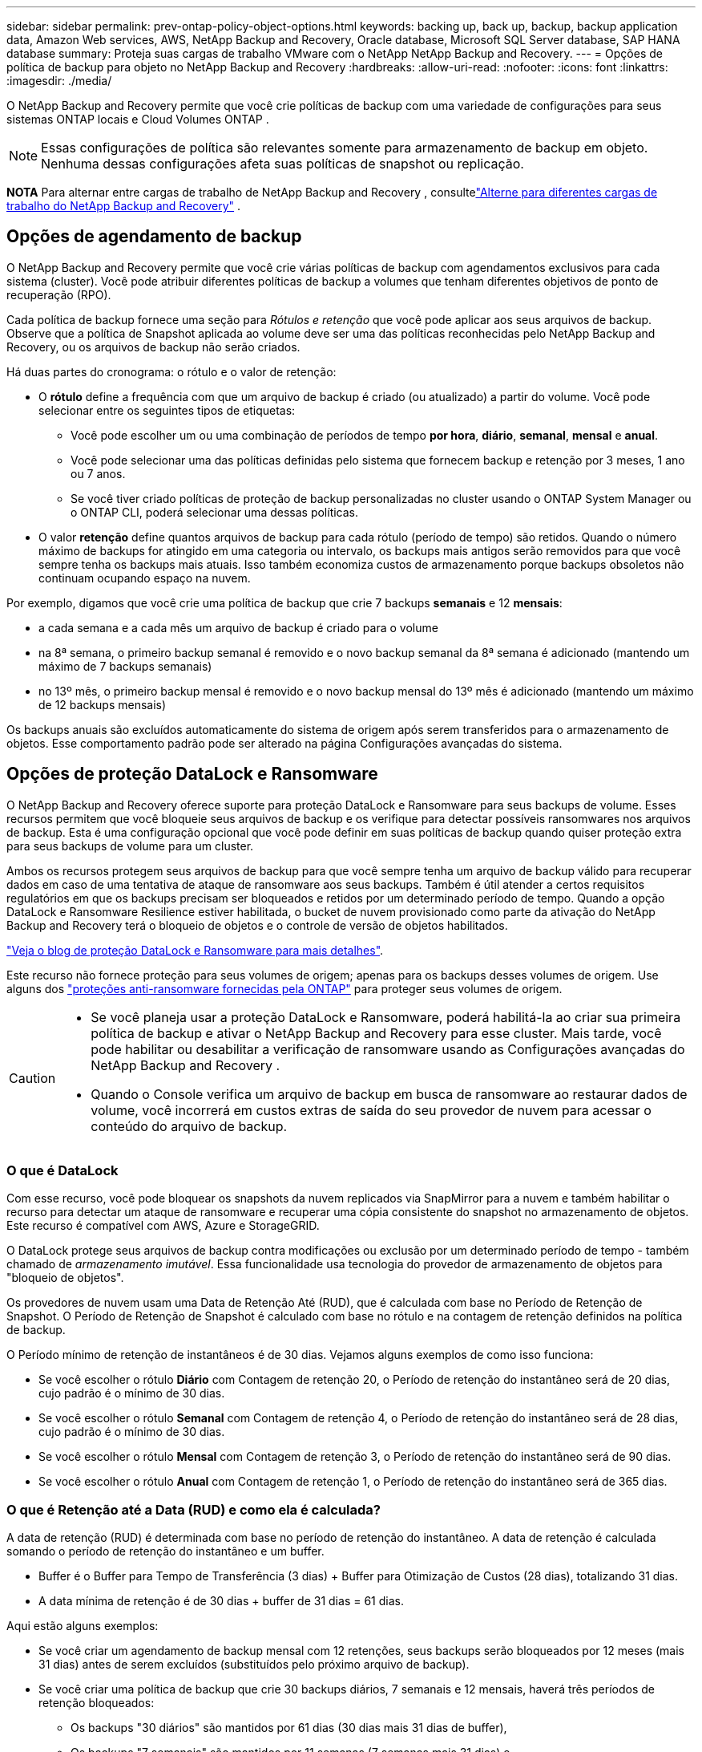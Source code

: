---
sidebar: sidebar 
permalink: prev-ontap-policy-object-options.html 
keywords: backing up, back up, backup, backup application data, Amazon Web services, AWS, NetApp Backup and Recovery, Oracle database, Microsoft SQL Server database, SAP HANA database 
summary: Proteja suas cargas de trabalho VMware com o NetApp NetApp Backup and Recovery. 
---
= Opções de política de backup para objeto no NetApp Backup and Recovery
:hardbreaks:
:allow-uri-read: 
:nofooter: 
:icons: font
:linkattrs: 
:imagesdir: ./media/


[role="lead"]
O NetApp Backup and Recovery permite que você crie políticas de backup com uma variedade de configurações para seus sistemas ONTAP locais e Cloud Volumes ONTAP .


NOTE: Essas configurações de política são relevantes somente para armazenamento de backup em objeto.  Nenhuma dessas configurações afeta suas políticas de snapshot ou replicação.

[]
====
*NOTA* Para alternar entre cargas de trabalho de NetApp Backup and Recovery , consultelink:br-start-switch-ui.html["Alterne para diferentes cargas de trabalho do NetApp Backup and Recovery"] .

====


== Opções de agendamento de backup

O NetApp Backup and Recovery permite que você crie várias políticas de backup com agendamentos exclusivos para cada sistema (cluster).  Você pode atribuir diferentes políticas de backup a volumes que tenham diferentes objetivos de ponto de recuperação (RPO).

Cada política de backup fornece uma seção para _Rótulos e retenção_ que você pode aplicar aos seus arquivos de backup.  Observe que a política de Snapshot aplicada ao volume deve ser uma das políticas reconhecidas pelo NetApp Backup and Recovery, ou os arquivos de backup não serão criados.

Há duas partes do cronograma: o rótulo e o valor de retenção:

* O *rótulo* define a frequência com que um arquivo de backup é criado (ou atualizado) a partir do volume.  Você pode selecionar entre os seguintes tipos de etiquetas:
+
** Você pode escolher um ou uma combinação de períodos de tempo *por hora*, *diário*, *semanal*, *mensal* e *anual*.
** Você pode selecionar uma das políticas definidas pelo sistema que fornecem backup e retenção por 3 meses, 1 ano ou 7 anos.
** Se você tiver criado políticas de proteção de backup personalizadas no cluster usando o ONTAP System Manager ou o ONTAP CLI, poderá selecionar uma dessas políticas.


* O valor *retenção* define quantos arquivos de backup para cada rótulo (período de tempo) são retidos.  Quando o número máximo de backups for atingido em uma categoria ou intervalo, os backups mais antigos serão removidos para que você sempre tenha os backups mais atuais.  Isso também economiza custos de armazenamento porque backups obsoletos não continuam ocupando espaço na nuvem.


Por exemplo, digamos que você crie uma política de backup que crie 7 backups *semanais* e 12 *mensais*:

* a cada semana e a cada mês um arquivo de backup é criado para o volume
* na 8ª semana, o primeiro backup semanal é removido e o novo backup semanal da 8ª semana é adicionado (mantendo um máximo de 7 backups semanais)
* no 13º mês, o primeiro backup mensal é removido e o novo backup mensal do 13º mês é adicionado (mantendo um máximo de 12 backups mensais)


Os backups anuais são excluídos automaticamente do sistema de origem após serem transferidos para o armazenamento de objetos.  Esse comportamento padrão pode ser alterado na página Configurações avançadas do sistema.



== Opções de proteção DataLock e Ransomware

O NetApp Backup and Recovery oferece suporte para proteção DataLock e Ransomware para seus backups de volume.  Esses recursos permitem que você bloqueie seus arquivos de backup e os verifique para detectar possíveis ransomwares nos arquivos de backup.  Esta é uma configuração opcional que você pode definir em suas políticas de backup quando quiser proteção extra para seus backups de volume para um cluster.

Ambos os recursos protegem seus arquivos de backup para que você sempre tenha um arquivo de backup válido para recuperar dados em caso de uma tentativa de ataque de ransomware aos seus backups.  Também é útil atender a certos requisitos regulatórios em que os backups precisam ser bloqueados e retidos por um determinado período de tempo.  Quando a opção DataLock e Ransomware Resilience estiver habilitada, o bucket de nuvem provisionado como parte da ativação do NetApp Backup and Recovery terá o bloqueio de objetos e o controle de versão de objetos habilitados.

https://bluexp.netapp.com/blog/cbs-blg-the-bluexp-feature-that-protects-backups-from-ransomware["Veja o blog de proteção DataLock e Ransomware para mais detalhes"^].

Este recurso não fornece proteção para seus volumes de origem; apenas para os backups desses volumes de origem.  Use alguns dos https://docs.netapp.com/us-en/ontap/anti-ransomware/index.html["proteções anti-ransomware fornecidas pela ONTAP"^] para proteger seus volumes de origem.

[CAUTION]
====
* Se você planeja usar a proteção DataLock e Ransomware, poderá habilitá-la ao criar sua primeira política de backup e ativar o NetApp Backup and Recovery para esse cluster.  Mais tarde, você pode habilitar ou desabilitar a verificação de ransomware usando as Configurações avançadas do NetApp Backup and Recovery .
* Quando o Console verifica um arquivo de backup em busca de ransomware ao restaurar dados de volume, você incorrerá em custos extras de saída do seu provedor de nuvem para acessar o conteúdo do arquivo de backup.


====


=== O que é DataLock

Com esse recurso, você pode bloquear os snapshots da nuvem replicados via SnapMirror para a nuvem e também habilitar o recurso para detectar um ataque de ransomware e recuperar uma cópia consistente do snapshot no armazenamento de objetos.  Este recurso é compatível com AWS, Azure e StorageGRID.

O DataLock protege seus arquivos de backup contra modificações ou exclusão por um determinado período de tempo - também chamado de _armazenamento imutável_.  Essa funcionalidade usa tecnologia do provedor de armazenamento de objetos para "bloqueio de objetos".

Os provedores de nuvem usam uma Data de Retenção Até (RUD), que é calculada com base no Período de Retenção de Snapshot.  O Período de Retenção de Snapshot é calculado com base no rótulo e na contagem de retenção definidos na política de backup.

O Período mínimo de retenção de instantâneos é de 30 dias.  Vejamos alguns exemplos de como isso funciona:

* Se você escolher o rótulo *Diário* com Contagem de retenção 20, o Período de retenção do instantâneo será de 20 dias, cujo padrão é o mínimo de 30 dias.
* Se você escolher o rótulo *Semanal* com Contagem de retenção 4, o Período de retenção do instantâneo será de 28 dias, cujo padrão é o mínimo de 30 dias.
* Se você escolher o rótulo *Mensal* com Contagem de retenção 3, o Período de retenção do instantâneo será de 90 dias.
* Se você escolher o rótulo *Anual* com Contagem de retenção 1, o Período de retenção do instantâneo será de 365 dias.




=== O que é Retenção até a Data (RUD) e como ela é calculada?

A data de retenção (RUD) é determinada com base no período de retenção do instantâneo.  A data de retenção é calculada somando o período de retenção do instantâneo e um buffer.

* Buffer é o Buffer para Tempo de Transferência (3 dias) + Buffer para Otimização de Custos (28 dias), totalizando 31 dias.
* A data mínima de retenção é de 30 dias + buffer de 31 dias = 61 dias.


Aqui estão alguns exemplos:

* Se você criar um agendamento de backup mensal com 12 retenções, seus backups serão bloqueados por 12 meses (mais 31 dias) antes de serem excluídos (substituídos pelo próximo arquivo de backup).
* Se você criar uma política de backup que crie 30 backups diários, 7 semanais e 12 mensais, haverá três períodos de retenção bloqueados:
+
** Os backups "30 diários" são mantidos por 61 dias (30 dias mais 31 dias de buffer),
** Os backups "7 semanais" são mantidos por 11 semanas (7 semanas mais 31 dias) e
** Os backups "de 12 meses" são mantidos por 12 meses (mais 31 dias).


* Se você criar um agendamento de backup por hora com 24 retenções, poderá pensar que os backups ficarão bloqueados por 24 horas.  Entretanto, como isso é menos que o mínimo de 30 dias, cada backup será bloqueado e retido por 61 dias (30 dias mais 31 dias de buffer).



CAUTION: Os backups antigos são excluídos após o término do Período de Retenção do DataLock, não após o período de retenção da política de backup.

A configuração de retenção do DataLock substitui a configuração de retenção de política da sua política de backup.  Isso pode afetar seus custos de armazenamento, pois seus arquivos de backup serão salvos no armazenamento de objetos por um período de tempo mais longo.



=== Habilitar proteção contra DataLock e Ransomware

Você pode habilitar a proteção DataLock e Ransomware ao criar uma política.  Você não pode habilitar, modificar ou desabilitar isso depois que a política for criada.

. Ao criar uma política, expanda a seção *DataLock e Resiliência contra Ransomware*.
. Escolha uma das seguintes opções:
+
** *Nenhum*: A proteção DataLock e a resiliência contra ransomware estão desabilitadas.
** *Desbloqueado*: A proteção DataLock e a resiliência contra ransomware estão ativadas.  Usuários com permissões específicas podem substituir ou excluir arquivos de backup protegidos durante o período de retenção.
** *Bloqueado*: A proteção DataLock e a resiliência contra ransomware estão ativadas.  Nenhum usuário pode substituir ou excluir arquivos de backup protegidos durante o período de retenção.  Isso satisfaz a conformidade regulatória total.




Consultelink:prev-ontap-policy-object-advanced-settings.html["Como atualizar as opções de proteção contra ransomware na página Configurações avançadas"] .



=== O que é proteção contra ransomware

A proteção contra ransomware verifica seus arquivos de backup em busca de evidências de um ataque de ransomware. A detecção de ataques de ransomware é realizada usando uma comparação de soma de verificação. Se um possível ransomware for identificado em um novo arquivo de backup em comparação ao arquivo de backup anterior, esse arquivo de backup mais recente será substituído pelo arquivo de backup mais recente que não mostre nenhum sinal de ataque de ransomware. (O arquivo que foi identificado como tendo um ataque de ransomware é excluído 1 dia após ter sido substituído.)

As varreduras ocorrem nas seguintes situações:

* As verificações em objetos de backup na nuvem são iniciadas logo após eles serem transferidos para o armazenamento de objetos na nuvem.  A verificação não é realizada no arquivo de backup quando ele é gravado pela primeira vez no armazenamento em nuvem, mas quando o próximo arquivo de backup é gravado.
* As verificações de ransomware podem ser iniciadas quando o backup é selecionado para o processo de restauração.
* As varreduras podem ser realizadas sob demanda a qualquer momento.


*Como funciona o processo de recuperação?*

Quando um ataque de ransomware é detectado, o serviço usa a API REST do Integrity Checker do agente do Active Data Console para iniciar o processo de recuperação.  A versão mais antiga dos objetos de dados é a fonte da verdade e é transformada na versão atual como parte do processo de recuperação.

Vamos ver como isso funciona:

* No caso de um ataque de ransomware, o serviço tenta substituir ou excluir o objeto no bucket.
* Como o armazenamento em nuvem permite controle de versão, ele cria automaticamente uma nova versão do objeto de backup.  Se um objeto for excluído com o controle de versão ativado, ele será marcado como excluído, mas ainda poderá ser recuperado.  Se um objeto for substituído, versões anteriores serão armazenadas e marcadas.
* Quando uma verificação de ransomware é iniciada, as somas de verificação são validadas para ambas as versões do objeto e comparadas.  Se as somas de verificação forem inconsistentes, um possível ransomware foi detectado.
* O processo de recuperação envolve reverter para a última cópia boa conhecida.




=== Sistemas suportados e provedores de armazenamento de objetos

Você pode habilitar a proteção DataLock e Ransomware em volumes ONTAP dos seguintes sistemas ao usar o armazenamento de objetos nos seguintes provedores de nuvem pública e privada.

[cols="55,45"]
|===
| Sistema de origem | Destino do arquivo de backup ifdef::aws[] 


| Cloud Volumes ONTAP na AWS | Amazon S3 endif::aws[] ifdef::azure[] 


| Cloud Volumes ONTAP no Azure | Blob do Azure endif::azure[] ifdef::gcp[] 


| Cloud Volumes ONTAP no Google Cloud | Google Cloud endif::gcp[] 


| Sistema ONTAP local | ifdef::aws[] Amazon S3 endif::aws[] ifdef::azure[] Azure Blob endif::azure[] ifdef::gcp[] Google Cloud endif::gcp[] NetApp StorageGRID 
|===


=== Requisitos

ifdef::aws[]

* Para AWS:
+
** Seus clusters devem executar o ONTAP 9.11.1 ou superior
** O agente do Console pode ser implantado na nuvem ou em suas instalações
** As seguintes permissões do S3 devem fazer parte da função do IAM que fornece permissões ao agente do Console.  Eles residem na seção "backupS3Policy" do recurso "arn:aws:s3:::netapp-backup-*":
+
.Permissões do AWS S3
[%collapsible]
====
*** s3:ObterTag deVersão do Objeto
*** s3:GetBucketObjectLockConfiguration
*** s3:ObterVersãoDoObjetoAcl
*** s3:PutObjectTagging
*** s3:ExcluirObjeto
*** s3:ExcluirMarcaçãoDeObjeto
*** s3:ObterRetençãoDeObjeto
*** s3:ExcluirMarcaçãoDeVersãoDoObjeto
*** s3:ColocarObjeto
*** s3:ObterObjeto
*** s3:PutBucketObjectLockConfiguração
*** s3:ObterConfiguração do Ciclo de Vida
*** s3:Obter marcação de balde
*** s3:ExcluirVersãoDoObjeto
*** s3:ListBucketVersões
*** s3:ListBucket
*** s3:PutBucketTagging
*** s3:ObterMarcaçãoDeObjeto
*** s3:PutBucketVersionamento
*** s3:PutObjectVersionTagging
*** s3:GetBucketVersionamento
*** s3:ObterBucketAcl
*** s3:Ignorar Governança Retenção
*** s3:PutObjectRetention
*** s3:ObterLocalização do Balde
*** s3:ObterVersãoDoObjeto


====
+
https://docs.netapp.com/us-en/console-setup-admin/reference-permissions-aws.html["Veja o formato JSON completo da política onde você pode copiar e colar as permissões necessárias"^].





endif::aws[]

ifdef::azure[]

* Para o Azure:
+
** Seus clusters devem executar o ONTAP 9.12.1 ou superior
** O agente do Console pode ser implantado na nuvem ou em suas instalações




endif::azure[]

ifdef::gcp[]

* Para o Google Cloud:
+
** Seus clusters devem estar executando o ONTAP 9.17.1 ou superior
** O agente do Console pode ser implantado na nuvem ou em suas instalações




endif::gcp[]

* Para StorageGRID:
+
** Seus clusters devem executar o ONTAP 9.11.1 ou superior
** Seus sistemas StorageGRID devem estar executando 11.6.0.3 ou superior
** O agente do Console deve ser implantado em suas instalações (ele pode ser instalado em um site com ou sem acesso à Internet)
** As seguintes permissões do S3 devem fazer parte da função do IAM que fornece permissões ao agente do Console:
+
.Permissões do StorageGRID S3
[%collapsible]
====
*** s3:ObterTag deVersão do Objeto
*** s3:GetBucketObjectLockConfiguration
*** s3:ObterVersãoDoObjetoAcl
*** s3:PutObjectTagging
*** s3:ExcluirObjeto
*** s3:ExcluirMarcaçãoDeObjeto
*** s3:ObterRetençãoDeObjeto
*** s3:ExcluirMarcaçãoDeVersãoDoObjeto
*** s3:ColocarObjeto
*** s3:ObterObjeto
*** s3:PutBucketObjectLockConfiguração
*** s3:ObterConfiguração do Ciclo de Vida
*** s3:Obter marcação de balde
*** s3:ExcluirVersãoDoObjeto
*** s3:ListBucketVersões
*** s3:ListBucket
*** s3:PutBucketTagging
*** s3:ObterMarcaçãoDeObjeto
*** s3:PutBucketVersionamento
*** s3:PutObjectVersionTagging
*** s3:GetBucketVersionamento
*** s3:ObterBucketAcl
*** s3:PutObjectRetention
*** s3:ObterLocalização do Balde
*** s3:ObterVersãoDoObjeto


====






=== Restrições

* O recurso de proteção DataLock e Ransomware não estará disponível se você tiver configurado o armazenamento de arquivamento na política de backup.
* A opção DataLock selecionada ao ativar o NetApp Backup and Recovery deve ser usada para todas as políticas de backup desse cluster.
* Não é possível usar vários modos DataLock em um único cluster.
* Se você habilitar o DataLock, todos os backups de volume serão bloqueados.  Não é possível misturar backups de volumes bloqueados e não bloqueados para um único cluster.
* A proteção contra DataLock e Ransomware é aplicável para novos backups de volume usando uma política de backup com proteção contra DataLock e Ransomware habilitada. Você pode habilitar ou desabilitar esses recursos posteriormente usando a opção Configurações avançadas.
* Os volumes FlexGroup podem usar a proteção DataLock e Ransomware somente ao usar o ONTAP 9.13.1 ou superior.




=== Dicas sobre como mitigar os custos do DataLock

Você pode ativar ou desativar o recurso Ransomware Scan enquanto mantém o recurso DataLock ativo.  Para evitar custos extras, você pode desabilitar as verificações agendadas de ransomware.  Isso permite que você personalize suas configurações de segurança e evite incorrer em custos do provedor de nuvem.

Mesmo que as verificações agendadas de ransomware estejam desativadas, você ainda pode executar verificações sob demanda quando necessário.

Você pode escolher diferentes níveis de proteção:

* *DataLock _sem_ varreduras de ransomware*: Fornece proteção para dados de backup no armazenamento de destino que pode estar no modo de Governança ou Conformidade.
+
** *Modo de governança*: Oferece flexibilidade aos administradores para substituir ou excluir dados protegidos.
** *Modo de conformidade*: Oferece indelével completo até que o período de retenção expire.  Isso ajuda a atender aos requisitos de segurança de dados mais rigorosos de ambientes altamente regulamentados.  Os dados não podem ser substituídos ou modificados durante seu ciclo de vida, fornecendo o mais alto nível de proteção para suas cópias de backup.
+

NOTE: O Microsoft Azure usa um modo de bloqueio e desbloqueio.



* *DataLock _com_ varreduras de ransomware*: Fornece uma camada adicional de segurança para seus dados.  Esse recurso ajuda a detectar qualquer tentativa de alterar cópias de backup.  Se alguma tentativa for feita, uma nova versão dos dados será criada discretamente.  A frequência de varredura pode ser alterada para 1, 2, 3, 4, 5, 6 ou 7 dias.  Se as varreduras forem definidas para cada 7 dias, os custos diminuem significativamente.


Para obter mais dicas para mitigar os custos do DataLock, consultehttps://community.netapp.com/t5/Tech-ONTAP-Blogs/Understanding-NetApp-Backup-and-Recovery-DataLock-and-Ransomware-Feature-TCO/ba-p/453475[]

Além disso, você pode obter estimativas de custo associadas ao DataLock visitando o https://bluexp.netapp.com/cloud-backup-service-tco-calculator["Calculadora de custo total de propriedade (TCO) do NetApp Backup and Recovery"] .



== Opções de armazenamento de arquivo

Ao usar o armazenamento em nuvem AWS, Azure ou Google, você pode mover arquivos de backup mais antigos para uma classe de armazenamento de arquivamento ou nível de acesso mais barato após um determinado número de dias.  Você também pode optar por enviar seus arquivos de backup para armazenamento de arquivo imediatamente, sem que eles sejam gravados no armazenamento em nuvem padrão.  Basta digitar *0* como "Arquivar após dias" para enviar seu arquivo de backup diretamente para o armazenamento de arquivamento.  Isso pode ser especialmente útil para usuários que raramente precisam acessar dados de backups na nuvem ou usuários que estão substituindo uma solução de backup em fita.

Os dados em camadas de arquivamento não podem ser acessados imediatamente quando necessário e exigirão um custo de recuperação mais alto. Portanto, você precisará considerar com que frequência precisará restaurar dados de arquivos de backup antes de decidir arquivá-los.

[NOTE]
====
* Mesmo se você selecionar "0" para enviar todos os blocos de dados para o armazenamento em nuvem de arquivamento, os blocos de metadados serão sempre gravados no armazenamento em nuvem padrão.
* O armazenamento de arquivo não pode ser usado se você tiver habilitado o DataLock.
* Você não pode alterar a política de arquivamento após selecionar *0* dias (arquivar imediatamente).


====
Cada política de backup fornece uma seção para _Política de arquivamento_ que você pode aplicar aos seus arquivos de backup.

ifdef::aws[]

* Na AWS, os backups começam na classe de armazenamento _Padrão_ e fazem a transição para a classe de armazenamento _Acesso Infrequente Padrão_ após 30 dias.
+
Se o seu cluster estiver usando o ONTAP 9.10.1 ou superior, você poderá colocar backups mais antigos em camadas no armazenamento _S3 Glacier_ ou _S3 Glacier Deep Archive_. link:prev-reference-aws-archive-storage-tiers.html["Saiba mais sobre o armazenamento de arquivo da AWS"].

+
** Se você não selecionar nenhuma camada de arquivamento em sua primeira política de backup ao ativar o NetApp Backup and Recovery, o _S3 Glacier_ será sua única opção de arquivamento para políticas futuras.
** Se você selecionar _S3 Glacier_ na sua primeira política de backup, poderá mudar para a camada _S3 Glacier Deep Archive_ para futuras políticas de backup para esse cluster.
** Se você selecionar _S3 Glacier Deep Archive_ na sua primeira política de backup, essa camada será a única camada de arquivamento disponível para futuras políticas de backup para esse cluster.




endif::aws[]

ifdef::azure[]

* No Azure, os backups são associados à camada de acesso _Cool_.
+
Se o seu cluster estiver usando o ONTAP 9.10.1 ou superior, você poderá colocar backups mais antigos em camadas no armazenamento _Azure Archive_. link:prev-reference-azure-archive-storage-tiers.html["Saiba mais sobre o armazenamento de arquivamento do Azure"].



endif::azure[]

ifdef::gcp[]

* No GCP, os backups são associados à classe de armazenamento _Standard_.
+
Se o seu cluster local estiver usando o ONTAP 9.12.1 ou superior, você poderá optar por colocar backups mais antigos em camadas no armazenamento _Archive_ na interface do usuário do NetApp Backup and Recovery após um determinado número de dias para otimizar ainda mais os custos. link:prev-reference-gcp-archive-storage-tiers.html["Saiba mais sobre o armazenamento de arquivo do Google"].



endif::gcp[]

* No StorageGRID, os backups são associados à classe de armazenamento _Standard_.
+
Se o seu cluster local estiver usando o ONTAP 9.12.1 ou superior, e o seu sistema StorageGRID estiver usando o 11.4 ou superior, você poderá arquivar arquivos de backup mais antigos no armazenamento de arquivamento em nuvem pública.



ifdef::aws[]

+ ** Para AWS, você pode fazer backups em camadas no armazenamento AWS _S3 Glacier_ ou _S3 Glacier Deep Archive_. link:prev-reference-aws-archive-storage-tiers.html["Saiba mais sobre o armazenamento de arquivo da AWS"^].

endif::aws[]

ifdef::azure[]

+ ** Para o Azure, você pode colocar backups mais antigos em camadas no armazenamento _Azure Archive_. link:prev-reference-azure-archive-storage-tiers.html["Saiba mais sobre o armazenamento de arquivamento do Azure"^].

endif::azure[]
